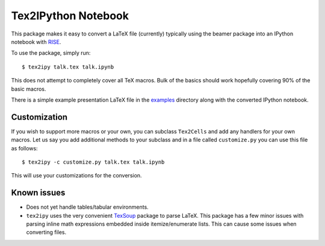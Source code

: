 Tex2IPython Notebook
====================

|Build Status| |codecov|

This package makes it easy to convert a LaTeX file (currently) typically
using the beamer package into an IPython notebook with
`RISE <https://github.com/damianavila/RISE>`__.

To use the package, simply run:

::

    $ tex2ipy talk.tex talk.ipynb

This does not attempt to completely cover all TeX macros. Bulk of the
basics should work hopefully covering 90% of the basic macros.

There is a simple example presentation LaTeX file in the
`examples <https://github.com/prabhuramachandran/tex2ipy/tree/master/examples>`__
directory along with the converted IPython notebook.

Customization
-------------

If you wish to support more macros or your own, you can subclass
``Tex2Cells`` and add any handlers for your own macros. Let us say you
add additional methods to your subclass and in a file called
``customize.py`` you can use this file as follows:

::

    $ tex2ipy -c customize.py talk.tex talk.ipynb

This will use your customizations for the conversion.

Known issues
------------

-  Does not yet handle tables/tabular environments.

-  ``tex2ipy`` uses the very convenient
   `TexSoup <https://github.com/alvinwan/TexSoup>`__ package to parse
   LaTeX. This package has a few minor issues with parsing inline math
   expressions embedded inside itemize/enumerate lists. This can cause
   some issues when converting files.

.. |Build Status| image:: https://travis-ci.org/prabhuramachandran/tex2ipy.svg?branch=master
   :target: https://travis-ci.org/prabhuramachandran/tex2ipy
.. |codecov| image:: https://codecov.io/gh/prabhuramachandran/tex2ipy/branch/master/graph/badge.svg
   :target: https://codecov.io/gh/prabhuramachandran/tex2ipy


